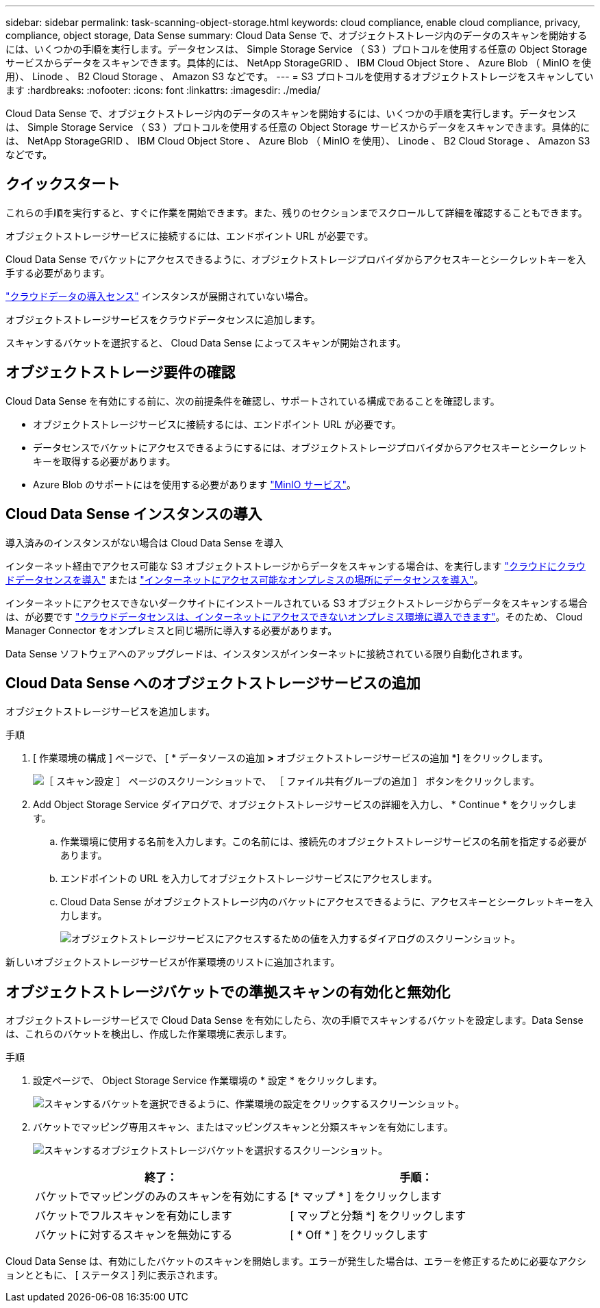 ---
sidebar: sidebar 
permalink: task-scanning-object-storage.html 
keywords: cloud compliance, enable cloud compliance, privacy, compliance, object storage, Data Sense 
summary: Cloud Data Sense で、オブジェクトストレージ内のデータのスキャンを開始するには、いくつかの手順を実行します。データセンスは、 Simple Storage Service （ S3 ）プロトコルを使用する任意の Object Storage サービスからデータをスキャンできます。具体的には、 NetApp StorageGRID 、 IBM Cloud Object Store 、 Azure Blob （ MinIO を使用）、 Linode 、 B2 Cloud Storage 、 Amazon S3 などです。 
---
= S3 プロトコルを使用するオブジェクトストレージをスキャンしています
:hardbreaks:
:nofooter: 
:icons: font
:linkattrs: 
:imagesdir: ./media/


[role="lead"]
Cloud Data Sense で、オブジェクトストレージ内のデータのスキャンを開始するには、いくつかの手順を実行します。データセンスは、 Simple Storage Service （ S3 ）プロトコルを使用する任意の Object Storage サービスからデータをスキャンできます。具体的には、 NetApp StorageGRID 、 IBM Cloud Object Store 、 Azure Blob （ MinIO を使用）、 Linode 、 B2 Cloud Storage 、 Amazon S3 などです。



== クイックスタート

これらの手順を実行すると、すぐに作業を開始できます。また、残りのセクションまでスクロールして詳細を確認することもできます。

[role="quick-margin-para"]
オブジェクトストレージサービスに接続するには、エンドポイント URL が必要です。

[role="quick-margin-para"]
Cloud Data Sense でバケットにアクセスできるように、オブジェクトストレージプロバイダからアクセスキーとシークレットキーを入手する必要があります。

[role="quick-margin-para"]
link:task-deploy-cloud-compliance.html["クラウドデータの導入センス"^] インスタンスが展開されていない場合。

[role="quick-margin-para"]
オブジェクトストレージサービスをクラウドデータセンスに追加します。

[role="quick-margin-para"]
スキャンするバケットを選択すると、 Cloud Data Sense によってスキャンが開始されます。



== オブジェクトストレージ要件の確認

Cloud Data Sense を有効にする前に、次の前提条件を確認し、サポートされている構成であることを確認します。

* オブジェクトストレージサービスに接続するには、エンドポイント URL が必要です。
* データセンスでバケットにアクセスできるようにするには、オブジェクトストレージプロバイダからアクセスキーとシークレットキーを取得する必要があります。
* Azure Blob のサポートにはを使用する必要があります link:https://min.io/["MinIO サービス"^]。




== Cloud Data Sense インスタンスの導入

導入済みのインスタンスがない場合は Cloud Data Sense を導入

インターネット経由でアクセス可能な S3 オブジェクトストレージからデータをスキャンする場合は、を実行します link:task-deploy-cloud-compliance.html["クラウドにクラウドデータセンスを導入"^] または link:task-deploy-compliance-onprem.html["インターネットにアクセス可能なオンプレミスの場所にデータセンスを導入"^]。

インターネットにアクセスできないダークサイトにインストールされている S3 オブジェクトストレージからデータをスキャンする場合は、が必要です link:task-deploy-compliance-dark-site.html["クラウドデータセンスは、インターネットにアクセスできないオンプレミス環境に導入できます"^]。そのため、 Cloud Manager Connector をオンプレミスと同じ場所に導入する必要があります。

Data Sense ソフトウェアへのアップグレードは、インスタンスがインターネットに接続されている限り自動化されます。



== Cloud Data Sense へのオブジェクトストレージサービスの追加

オブジェクトストレージサービスを追加します。

.手順
. [ 作業環境の構成 ] ページで、 [ * データソースの追加 *>* オブジェクトストレージサービスの追加 *] をクリックします。
+
image:screenshot_compliance_add_object_storage_button.png["［ スキャン設定 ］ ページのスクリーンショットで、 ［ ファイル共有グループの追加 ］ ボタンをクリックします。"]

. Add Object Storage Service ダイアログで、オブジェクトストレージサービスの詳細を入力し、 * Continue * をクリックします。
+
.. 作業環境に使用する名前を入力します。この名前には、接続先のオブジェクトストレージサービスの名前を指定する必要があります。
.. エンドポイントの URL を入力してオブジェクトストレージサービスにアクセスします。
.. Cloud Data Sense がオブジェクトストレージ内のバケットにアクセスできるように、アクセスキーとシークレットキーを入力します。
+
image:screenshot_compliance_add_object_storage.png["オブジェクトストレージサービスにアクセスするための値を入力するダイアログのスクリーンショット。"]





新しいオブジェクトストレージサービスが作業環境のリストに追加されます。



== オブジェクトストレージバケットでの準拠スキャンの有効化と無効化

オブジェクトストレージサービスで Cloud Data Sense を有効にしたら、次の手順でスキャンするバケットを設定します。Data Sense は、これらのバケットを検出し、作成した作業環境に表示します。

.手順
. 設定ページで、 Object Storage Service 作業環境の * 設定 * をクリックします。
+
image:screenshot_compliance_object_storage_config.png["スキャンするバケットを選択できるように、作業環境の設定をクリックするスクリーンショット。"]

. バケットでマッピング専用スキャン、またはマッピングスキャンと分類スキャンを有効にします。
+
image:screenshot_compliance_object_storage_select_buckets.png["スキャンするオブジェクトストレージバケットを選択するスクリーンショット。"]

+
[cols="45,45"]
|===
| 終了： | 手順： 


| バケットでマッピングのみのスキャンを有効にする | [* マップ * ] をクリックします 


| バケットでフルスキャンを有効にします | [ マップと分類 *] をクリックします 


| バケットに対するスキャンを無効にする | [ * Off * ] をクリックします 
|===


Cloud Data Sense は、有効にしたバケットのスキャンを開始します。エラーが発生した場合は、エラーを修正するために必要なアクションとともに、 [ ステータス ] 列に表示されます。
